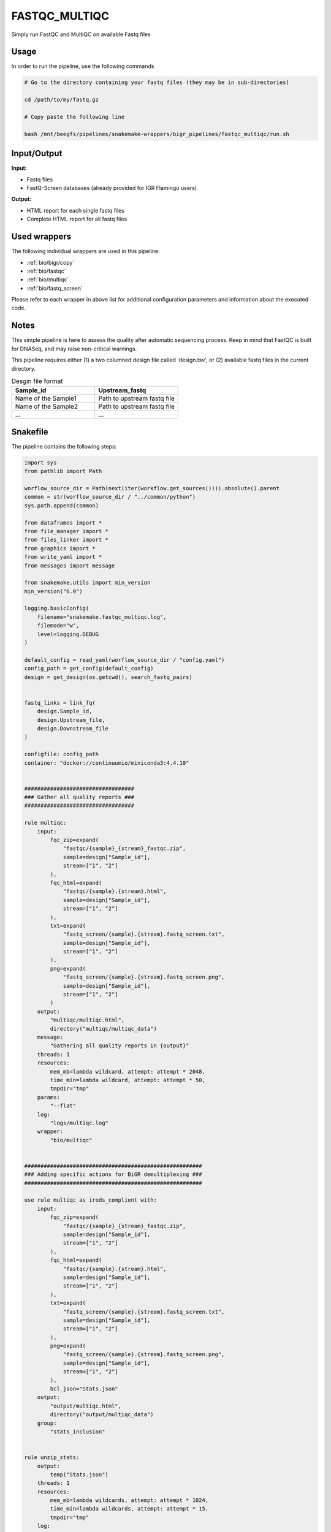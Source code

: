 .. _`FastQC_MultiQC`:

FASTQC_MULTIQC
==============

Simply run FastQC and MultiQC on available Fastq files

Usage
-----

In order to run the pipeline, use the following commands

.. code-block:: bash 

  # Go to the directory containing your fastq files (they may be in sub-directories)

  cd /path/to/my/fastq.gz

  # Copy paste the following line

  bash /mnt/beegfs/pipelines/snakemake-wrappers/bigr_pipelines/fastqc_multiqc/run.sh


Input/Output
------------


**Input:**

 
  
* Fastq files
  
 
  
* FastQ-Screen databases (already provided for IGR Flamingo users)
  
 


**Output:**

 
  
* HTML report for each single fastq files
  
 
  
* Complete HTML report for all fastq files
  
 






Used wrappers
-------------

The following individual wrappers are used in this pipeline:


* :ref:`bio/bigr/copy`

* :ref:`bio/fastqc`

* :ref:`bio/multiqc`

* :ref:`bio/fastq_screen`


Please refer to each wrapper in above list for additional configuration parameters and information about the executed code.




Notes
-----

This simple pipeline is here to assess the quality after automatic sequencing process. Keep in mind that FastQC is built for DNASeq, and may raise non-critical warnings.

This pipeline requires either (1) a two columned design file called 'design.tsv', or (2) available fastq files in the current directory.

.. list-table:: Desgin file format
    :widths: 33 33
    :header-rows: 1

    * - Sample_id
      - Upstream_fastq
    * - Name of the Sample1
      - Path to upstream fastq file
    * - Name of the Sample2
      - Path to upstream fastq file
    * - ...
      - ...





Snakefile
---------

The pipeline contains the following steps:

.. code-block:: python

    import sys
    from pathlib import Path

    worflow_source_dir = Path(next(iter(workflow.get_sources()))).absolute().parent
    common = str(worflow_source_dir / "../common/python")
    sys.path.append(common)

    from dataframes import *
    from file_manager import *
    from files_linker import *
    from graphics import *
    from write_yaml import *
    from messages import message

    from snakemake.utils import min_version
    min_version("6.0")

    logging.basicConfig(
        filename="snakemake.fastqc_multiqc.log",
        filemode="w",
        level=logging.DEBUG
    )

    default_config = read_yaml(worflow_source_dir / "config.yaml")
    config_path = get_config(default_config)
    design = get_design(os.getcwd(), search_fastq_pairs)


    fastq_links = link_fq(
        design.Sample_id,
        design.Upstream_file,
        design.Downstream_file
    )

    configfile: config_path
    container: "docker://continuumio/miniconda3:4.4.10"


    ##################################
    ### Gather all quality reports ###
    ##################################

    rule multiqc:
        input:
            fqc_zip=expand(
                "fastqc/{sample}_{stream}_fastqc.zip",
                sample=design["Sample_id"],
                stream=["1", "2"]
            ),
            fqc_html=expand(
                "fastqc/{sample}.{stream}.html",
                sample=design["Sample_id"],
                stream=["1", "2"]
            ),
            txt=expand(
                "fastq_screen/{sample}.{stream}.fastq_screen.txt",
                sample=design["Sample_id"],
                stream=["1", "2"]
            ),
            png=expand(
                "fastq_screen/{sample}.{stream}.fastq_screen.png",
                sample=design["Sample_id"],
                stream=["1", "2"]
            )
        output:
            "multiqc/multiqc.html",
            directory("multiqc/multiqc_data")
        message:
            "Gathering all quality reports in {output}"
        threads: 1
        resources:
            mem_mb=lambda wildcard, attempt: attempt * 2048,
            time_min=lambda wildcard, attempt: attempt * 50,
            tmpdir="tmp"
        params:
            "--flat"
        log:
            "logs/multiqc.log"
        wrapper:
            "bio/multiqc"


    #######################################################
    ### Adding specific actions for BiGR demultiplexing ###
    #######################################################

    use rule multiqc as irods_complient with:
        input:
            fqc_zip=expand(
                "fastqc/{sample}_{stream}_fastqc.zip",
                sample=design["Sample_id"],
                stream=["1", "2"]
            ),
            fqc_html=expand(
                "fastqc/{sample}.{stream}.html",
                sample=design["Sample_id"],
                stream=["1", "2"]
            ),
            txt=expand(
                "fastq_screen/{sample}.{stream}.fastq_screen.txt",
                sample=design["Sample_id"],
                stream=["1", "2"]
            ),
            png=expand(
                "fastq_screen/{sample}.{stream}.fastq_screen.png",
                sample=design["Sample_id"],
                stream=["1", "2"]
            ),
            bcl_json="Stats.json"
        output:
            "output/multiqc.html",
            directory("output/multiqc_data")
        group:
            "stats_inclusion"


    rule unzip_stats:
        output:
            temp("Stats.json")
        threads: 1
        resources:
            mem_mb=lambda wildcards, attempt: attempt * 1024,
            time_min=lambda wildcards, attempt: attempt * 15,
            tmpdir="tmp"
        log:
            "logs/unzipping.log"
        group:
            "stats_inclusion"
        shell:
            'unzip -n -d "${{PWD}}" '
            'input/*/archive/*/unaligned/Stats/Stats.json.zip '
            '> {log} 2>&1'


    #########################################
    ### Assess quality of each fastq file ###
    #########################################

    rule fastqc:
        input:
            "reads/{sample}.{stream}.fq.gz"
        output:
            html=temp("fastqc/{sample}.{stream}.html"),
            zip=temp("fastqc/{sample}_{stream}_fastqc.zip")
        message:
            "Assessing quality of {wildcards.sample}, ({wildcards.stream})"
        threads: 1
        resources:
            mem_mb=lambda wildcard, attempt: min(attempt * 1024, 4096),
            time_min=lambda wildcard, attempt: attempt * 50,
            tmpdir="tmp"
        params:
            ""
        log:
            "logs/fastqc/{sample}.{stream}.log"
        wrapper:
            "bio/fastqc"


    rule fastq_screen:
        input:
            "reads/{sample}.{stream}.fq.gz"
        output:
            txt=temp("fastq_screen/{sample}.{stream}.fastq_screen.txt"),
            png=temp("fastq_screen/{sample}.{stream}.fastq_screen.png")
        message:
            "Assessing quality of {wildcards.sample}, stream {wildcards.stream}"
        threads: config.get("threads", 20)
        resources:
            mem_mb=lambda wildcard, attempt: min(attempt * 4096, 8192),
            time_min=lambda wildcard, attempt: attempt * 50,
            tmpdir="tmp"
        params:
            fastq_screen_config=config["fastq_screen"],
            subset=100000,
            aligner='bowtie2'
        log:
            "logs/fastq_screen/{sample}.{stream}.log"
        wrapper:
            "bio/fastq_screen"


    #################################################
    ### Gather files from iRODS or mounting point ###
    #################################################

    rule bigr_copy:
        output:
            "reads/{sample}.fq.gz"
        message:
            "Gathering {wildcards.sample} fastq file"
        threads: 1
        resources:
            mem_mb=lambda wildcard, attempt: min(attempt * 1024, 2048),
            time_min=lambda wildcard, attempt: attempt * 45,
            tmpdir="tmp"
        params:
            input=lambda wildcards, output: fastq_links[output[0]]
        log:
            "logs/bigr_copy/{sample}.log"
        wrapper:
            "bio/BiGR/copy"




Authors
-------


* Thibault Dayris

* Gérôme Jules-Clément

* Marie Martelat
